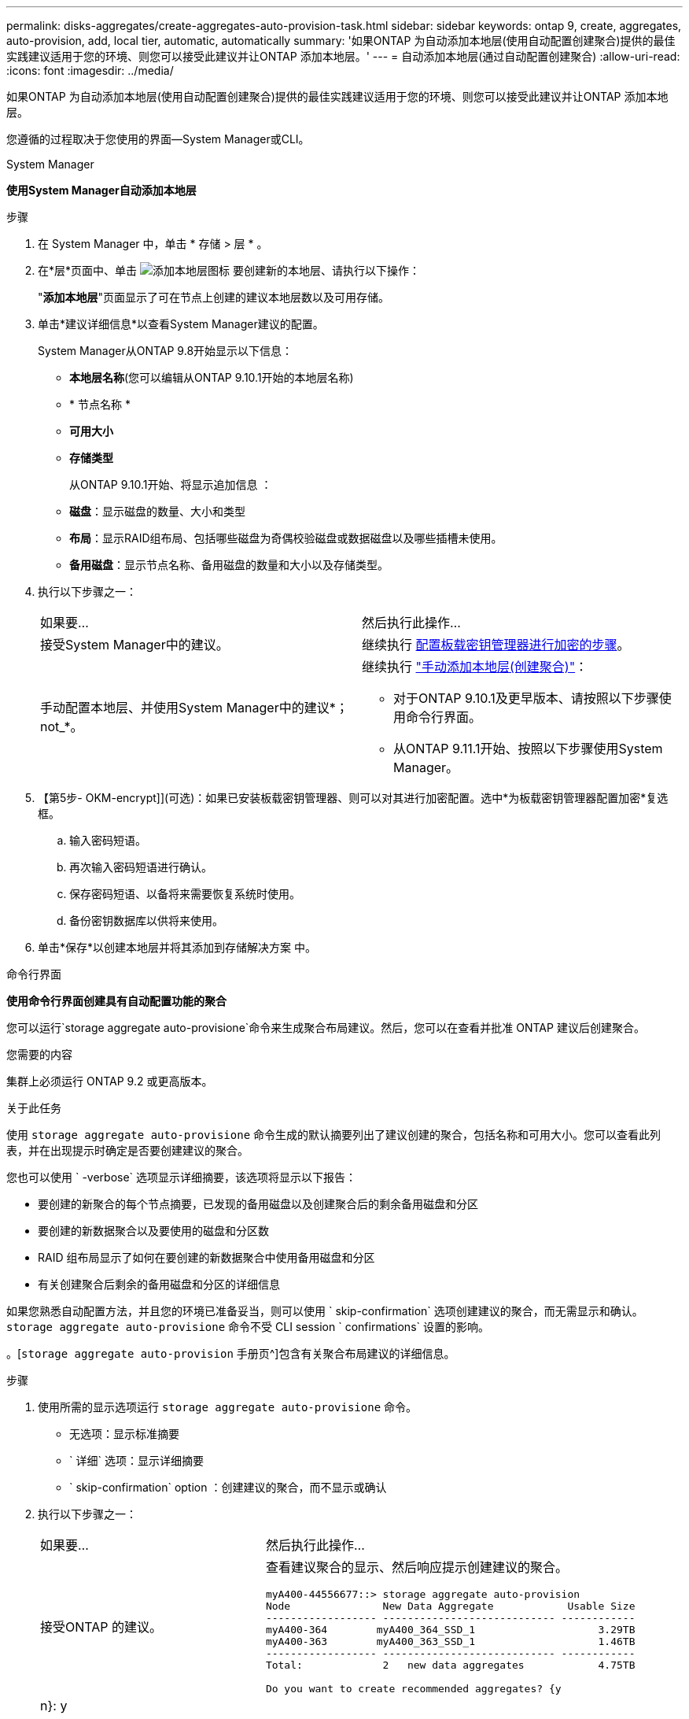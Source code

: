 ---
permalink: disks-aggregates/create-aggregates-auto-provision-task.html 
sidebar: sidebar 
keywords: ontap 9, create, aggregates, auto-provision, add, local tier, automatic, automatically 
summary: '如果ONTAP 为自动添加本地层(使用自动配置创建聚合)提供的最佳实践建议适用于您的环境、则您可以接受此建议并让ONTAP 添加本地层。' 
---
= 自动添加本地层(通过自动配置创建聚合)
:allow-uri-read: 
:icons: font
:imagesdir: ../media/


[role="lead"]
如果ONTAP 为自动添加本地层(使用自动配置创建聚合)提供的最佳实践建议适用于您的环境、则您可以接受此建议并让ONTAP 添加本地层。

您遵循的过程取决于您使用的界面—System Manager或CLI。

[role="tabbed-block"]
====
.System Manager
--
*使用System Manager自动添加本地层*

.步骤
. 在 System Manager 中，单击 * 存储 > 层 * 。
. 在*层*页面中、单击 image:icon-add-local-tier.png["添加本地层图标"] 要创建新的本地层、请执行以下操作：
+
"*添加本地层*"页面显示了可在节点上创建的建议本地层数以及可用存储。

. 单击*建议详细信息*以查看System Manager建议的配置。
+
System Manager从ONTAP 9.8开始显示以下信息：

+
** *本地层名称*(您可以编辑从ONTAP 9.10.1开始的本地层名称)
** * 节点名称 *
** *可用大小*
** *存储类型*


+
从ONTAP 9.10.1开始、将显示追加信息 ：

+
** *磁盘*：显示磁盘的数量、大小和类型
** *布局*：显示RAID组布局、包括哪些磁盘为奇偶校验磁盘或数据磁盘以及哪些插槽未使用。
** *备用磁盘*：显示节点名称、备用磁盘的数量和大小以及存储类型。


. 执行以下步骤之一：
+
|===


| 如果要… | 然后执行此操作… 


 a| 
接受System Manager中的建议。
 a| 
继续执行 <<step5-okm-encrypt,配置板载密钥管理器进行加密的步骤>>。



 a| 
手动配置本地层、并使用System Manager中的建议*；not_*。
 a| 
继续执行 link:create-aggregates-manual-task.html["手动添加本地层(创建聚合)"]：

** 对于ONTAP 9.10.1及更早版本、请按照以下步骤使用命令行界面。
** 从ONTAP 9.11.1开始、按照以下步骤使用System Manager。


|===
. 【第5步- OKM-encrypt]](可选)：如果已安装板载密钥管理器、则可以对其进行加密配置。选中*为板载密钥管理器配置加密*复选框。
+
.. 输入密码短语。
.. 再次输入密码短语进行确认。
.. 保存密码短语、以备将来需要恢复系统时使用。
.. 备份密钥数据库以供将来使用。


. 单击*保存*以创建本地层并将其添加到存储解决方案 中。


--
.命令行界面
--
*使用命令行界面创建具有自动配置功能的聚合*

您可以运行`storage aggregate auto-provisione`命令来生成聚合布局建议。然后，您可以在查看并批准 ONTAP 建议后创建聚合。

.您需要的内容
集群上必须运行 ONTAP 9.2 或更高版本。

.关于此任务
使用 `storage aggregate auto-provisione` 命令生成的默认摘要列出了建议创建的聚合，包括名称和可用大小。您可以查看此列表，并在出现提示时确定是否要创建建议的聚合。

您也可以使用 ` -verbose` 选项显示详细摘要，该选项将显示以下报告：

* 要创建的新聚合的每个节点摘要，已发现的备用磁盘以及创建聚合后的剩余备用磁盘和分区
* 要创建的新数据聚合以及要使用的磁盘和分区数
* RAID 组布局显示了如何在要创建的新数据聚合中使用备用磁盘和分区
* 有关创建聚合后剩余的备用磁盘和分区的详细信息


如果您熟悉自动配置方法，并且您的环境已准备妥当，则可以使用 ` skip-confirmation` 选项创建建议的聚合，而无需显示和确认。`storage aggregate auto-provisione` 命令不受 CLI session ` confirmations` 设置的影响。

。[`storage aggregate auto-provision` 手册页^]包含有关聚合布局建议的详细信息。

.步骤
. 使用所需的显示选项运行 `storage aggregate auto-provisione` 命令。
+
** 无选项：显示标准摘要
** ` 详细` 选项：显示详细摘要
** ` skip-confirmation` option ：创建建议的聚合，而不显示或确认


. 执行以下步骤之一：
+
[cols="35,65"]
|===


| 如果要… | 然后执行此操作… 


 a| 
接受ONTAP 的建议。
 a| 
查看建议聚合的显示、然后响应提示创建建议的聚合。

[listing]
----
myA400-44556677::> storage aggregate auto-provision
Node               New Data Aggregate            Usable Size
------------------ ---------------------------- ------------
myA400-364        myA400_364_SSD_1                    3.29TB
myA400-363        myA400_363_SSD_1                    1.46TB
------------------ ---------------------------- ------------
Total:             2   new data aggregates            4.75TB

Do you want to create recommended aggregates? {y|n}: y

Info: Aggregate auto provision has started. Use the "storage aggregate
      show-auto-provision-progress" command to track the progress.

myA400-44556677::>

----


 a| 
手动配置本地层、并使用ONTAP 中的建议*。
 a| 
继续执行 link:create-aggregates-manual-task.html["手动添加本地层(创建聚合)"]。

|===


--
====
.相关信息
http://["ONTAP 9命令"^]
